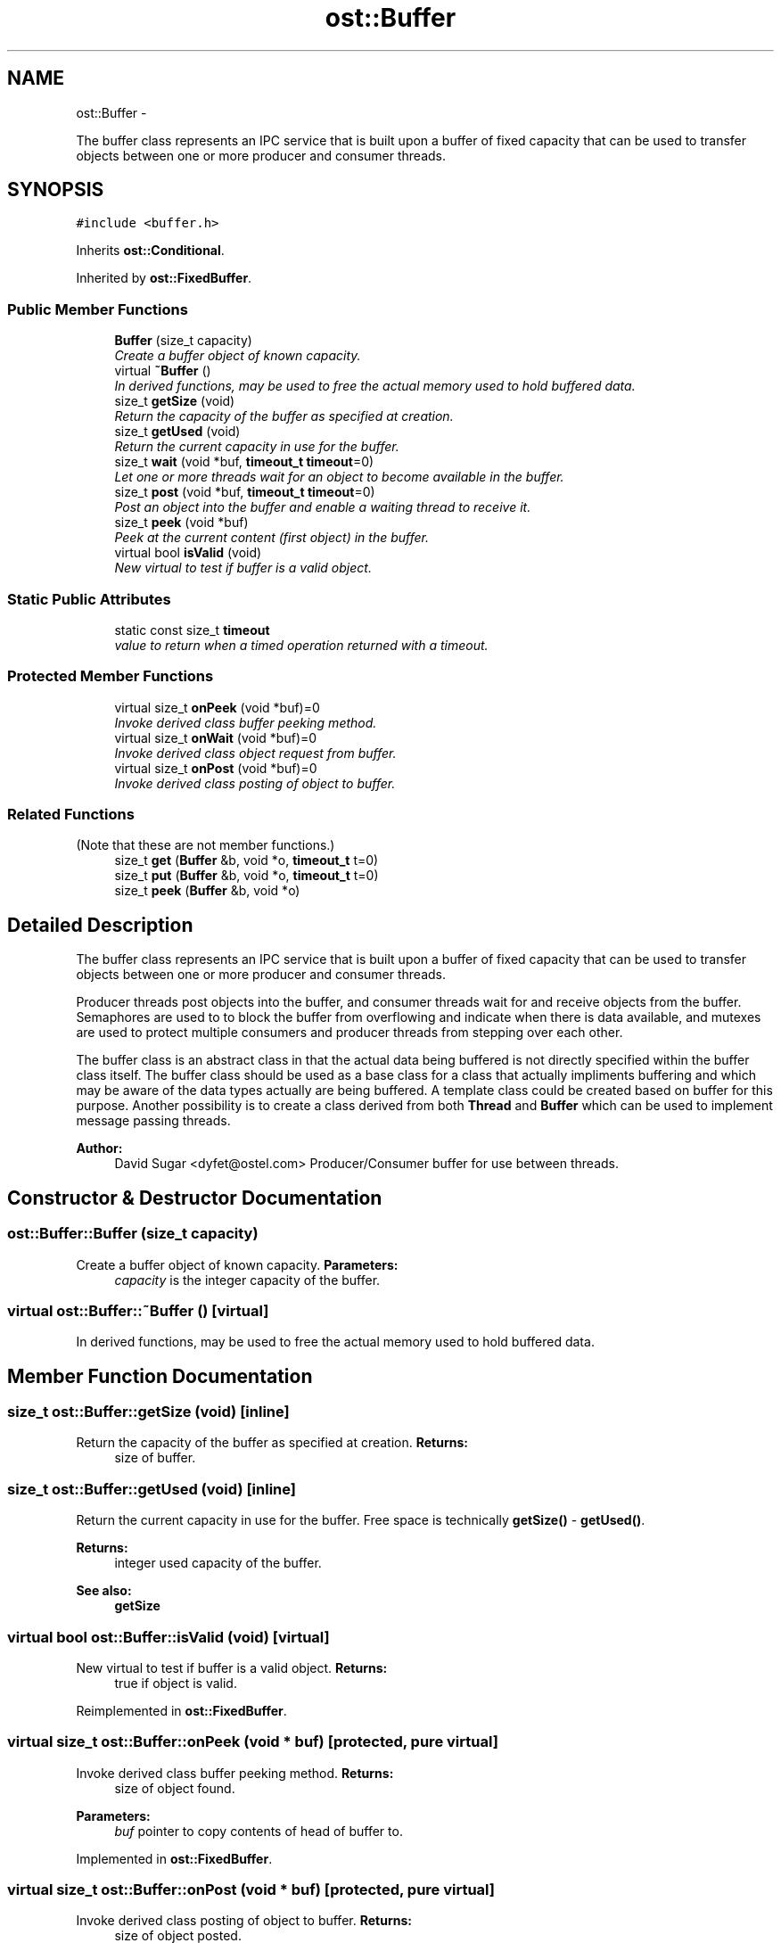 .TH "ost::Buffer" 3 "2 May 2010" "GNU CommonC++" \" -*- nroff -*-
.ad l
.nh
.SH NAME
ost::Buffer \- 
.PP
The buffer class represents an IPC service that is built upon a buffer of fixed capacity that can be used to transfer objects between one or more producer and consumer threads.  

.SH SYNOPSIS
.br
.PP
.PP
\fC#include <buffer.h>\fP
.PP
Inherits \fBost::Conditional\fP.
.PP
Inherited by \fBost::FixedBuffer\fP.
.SS "Public Member Functions"

.in +1c
.ti -1c
.RI "\fBBuffer\fP (size_t capacity)"
.br
.RI "\fICreate a buffer object of known capacity. \fP"
.ti -1c
.RI "virtual \fB~Buffer\fP ()"
.br
.RI "\fIIn derived functions, may be used to free the actual memory used to hold buffered data. \fP"
.ti -1c
.RI "size_t \fBgetSize\fP (void)"
.br
.RI "\fIReturn the capacity of the buffer as specified at creation. \fP"
.ti -1c
.RI "size_t \fBgetUsed\fP (void)"
.br
.RI "\fIReturn the current capacity in use for the buffer. \fP"
.ti -1c
.RI "size_t \fBwait\fP (void *buf, \fBtimeout_t\fP \fBtimeout\fP=0)"
.br
.RI "\fILet one or more threads wait for an object to become available in the buffer. \fP"
.ti -1c
.RI "size_t \fBpost\fP (void *buf, \fBtimeout_t\fP \fBtimeout\fP=0)"
.br
.RI "\fIPost an object into the buffer and enable a waiting thread to receive it. \fP"
.ti -1c
.RI "size_t \fBpeek\fP (void *buf)"
.br
.RI "\fIPeek at the current content (first object) in the buffer. \fP"
.ti -1c
.RI "virtual bool \fBisValid\fP (void)"
.br
.RI "\fINew virtual to test if buffer is a valid object. \fP"
.in -1c
.SS "Static Public Attributes"

.in +1c
.ti -1c
.RI "static const size_t \fBtimeout\fP"
.br
.RI "\fIvalue to return when a timed operation returned with a timeout. \fP"
.in -1c
.SS "Protected Member Functions"

.in +1c
.ti -1c
.RI "virtual size_t \fBonPeek\fP (void *buf)=0"
.br
.RI "\fIInvoke derived class buffer peeking method. \fP"
.ti -1c
.RI "virtual size_t \fBonWait\fP (void *buf)=0"
.br
.RI "\fIInvoke derived class object request from buffer. \fP"
.ti -1c
.RI "virtual size_t \fBonPost\fP (void *buf)=0"
.br
.RI "\fIInvoke derived class posting of object to buffer. \fP"
.in -1c
.SS "Related Functions"
(Note that these are not member functions.) 
.in +1c
.ti -1c
.RI "size_t \fBget\fP (\fBBuffer\fP &b, void *o, \fBtimeout_t\fP t=0)"
.br
.ti -1c
.RI "size_t \fBput\fP (\fBBuffer\fP &b, void *o, \fBtimeout_t\fP t=0)"
.br
.ti -1c
.RI "size_t \fBpeek\fP (\fBBuffer\fP &b, void *o)"
.br
.in -1c
.SH "Detailed Description"
.PP 
The buffer class represents an IPC service that is built upon a buffer of fixed capacity that can be used to transfer objects between one or more producer and consumer threads. 

Producer threads post objects into the buffer, and consumer threads wait for and receive objects from the buffer. Semaphores are used to to block the buffer from overflowing and indicate when there is data available, and mutexes are used to protect multiple consumers and producer threads from stepping over each other.
.PP
The buffer class is an abstract class in that the actual data being buffered is not directly specified within the buffer class itself. The buffer class should be used as a base class for a class that actually impliments buffering and which may be aware of the data types actually are being buffered. A template class could be created based on buffer for this purpose. Another possibility is to create a class derived from both \fBThread\fP and \fBBuffer\fP which can be used to implement message passing threads.
.PP
\fBAuthor:\fP
.RS 4
David Sugar <dyfet@ostel.com> Producer/Consumer buffer for use between threads. 
.RE
.PP

.SH "Constructor & Destructor Documentation"
.PP 
.SS "ost::Buffer::Buffer (size_t capacity)"
.PP
Create a buffer object of known capacity. \fBParameters:\fP
.RS 4
\fIcapacity\fP is the integer capacity of the buffer. 
.RE
.PP

.SS "virtual ost::Buffer::~Buffer ()\fC [virtual]\fP"
.PP
In derived functions, may be used to free the actual memory used to hold buffered data. 
.SH "Member Function Documentation"
.PP 
.SS "size_t ost::Buffer::getSize (void)\fC [inline]\fP"
.PP
Return the capacity of the buffer as specified at creation. \fBReturns:\fP
.RS 4
size of buffer. 
.RE
.PP

.SS "size_t ost::Buffer::getUsed (void)\fC [inline]\fP"
.PP
Return the current capacity in use for the buffer. Free space is technically \fBgetSize()\fP - \fBgetUsed()\fP. 
.PP
\fBReturns:\fP
.RS 4
integer used capacity of the buffer. 
.RE
.PP
\fBSee also:\fP
.RS 4
\fBgetSize\fP 
.RE
.PP

.SS "virtual bool ost::Buffer::isValid (void)\fC [virtual]\fP"
.PP
New virtual to test if buffer is a valid object. \fBReturns:\fP
.RS 4
true if object is valid. 
.RE
.PP

.PP
Reimplemented in \fBost::FixedBuffer\fP.
.SS "virtual size_t ost::Buffer::onPeek (void * buf)\fC [protected, pure virtual]\fP"
.PP
Invoke derived class buffer peeking method. \fBReturns:\fP
.RS 4
size of object found. 
.RE
.PP
\fBParameters:\fP
.RS 4
\fIbuf\fP pointer to copy contents of head of buffer to. 
.RE
.PP

.PP
Implemented in \fBost::FixedBuffer\fP.
.SS "virtual size_t ost::Buffer::onPost (void * buf)\fC [protected, pure virtual]\fP"
.PP
Invoke derived class posting of object to buffer. \fBReturns:\fP
.RS 4
size of object posted. 
.RE
.PP
\fBParameters:\fP
.RS 4
\fIbuf\fP pointer to object being posted to the buffer. 
.RE
.PP

.PP
Implemented in \fBost::FixedBuffer\fP.
.SS "virtual size_t ost::Buffer::onWait (void * buf)\fC [protected, pure virtual]\fP"
.PP
Invoke derived class object request from buffer. \fBReturns:\fP
.RS 4
size of object returned. 
.RE
.PP
\fBParameters:\fP
.RS 4
\fIbuf\fP pointer to hold object returned from the buffer. 
.RE
.PP

.PP
Implemented in \fBost::FixedBuffer\fP.
.SS "size_t ost::Buffer::peek (void * buf)"
.PP
Peek at the current content (first object) in the buffer. \fBReturns:\fP
.RS 4
size of object in the buffer. 
.RE
.PP
\fBParameters:\fP
.RS 4
\fIbuf\fP pointer to store object found in the buffer. 
.RE
.PP

.PP
Referenced by peek().
.SS "size_t ost::Buffer::post (void * buf, \fBtimeout_t\fP timeout = \fC0\fP)"
.PP
Post an object into the buffer and enable a waiting thread to receive it. \fBReturns:\fP
.RS 4
size of object posted in bytes. 
.RE
.PP
\fBParameters:\fP
.RS 4
\fIbuf\fP pointer to object to store in the buffer. 
.br
\fItimeout\fP time to wait. 
.RE
.PP

.PP
Referenced by put().
.SS "size_t ost::Buffer::wait (void * buf, \fBtimeout_t\fP timeout = \fC0\fP)"
.PP
Let one or more threads wait for an object to become available in the buffer. The waiting thread(s) will wait forever if no object is ever placed into the buffer.
.PP
\fBReturns:\fP
.RS 4
size of object passed by buffer in bytes. 
.RE
.PP
\fBParameters:\fP
.RS 4
\fIbuf\fP pointer to store object retrieved from the buffer. 
.br
\fItimeout\fP time to wait. 
.RE
.PP

.SH "Friends And Related Function Documentation"
.PP 
.SS "size_t get (\fBBuffer\fP & b, void * o, \fBtimeout_t\fP t = \fC0\fP)\fC [related]\fP"
.SS "size_t peek (\fBBuffer\fP & b, void * o)\fC [related]\fP"
.PP
\fBExamples: \fP
.in +1c
\fBSampleSocketPort.cpp\fP.
.PP
References peek().
.SS "size_t put (\fBBuffer\fP & b, void * o, \fBtimeout_t\fP t = \fC0\fP)\fC [related]\fP"
.PP
References post().
.SH "Member Data Documentation"
.PP 
.SS "const size_t \fBost::Buffer::timeout\fP\fC [static]\fP"
.PP
value to return when a timed operation returned with a timeout. 

.SH "Author"
.PP 
Generated automatically by Doxygen for GNU CommonC++ from the source code.
